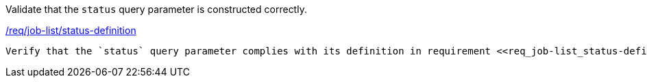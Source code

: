 [[ats_job-list_status-definition]]
[requirement,type="abstracttest",label="/conf/job-list/status-definition"]
====
[.component,class=test-purpose]
Validate that the `status` query parameter is constructed correctly.

[.component,class=conditions]
<<req_job-list-status-definition,/req/job-list/status-definition>>

[.component,class=test-method]
-----
Verify that the `status` query parameter complies with its definition in requirement <<req_job-list_status-definition,/req/job-list/status-definition>>.
-----
====
